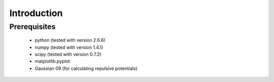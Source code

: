 ============
Introduction
============

Prerequisites
=============

 - python (tested with version 2.6.6)
 - numpy (tested with version 1.4.1)
 - scipy (tested with version 0.7.2)
 - matplotlib.pyplot
 - Gaussian 09 (for calculating repulsive potentials)

